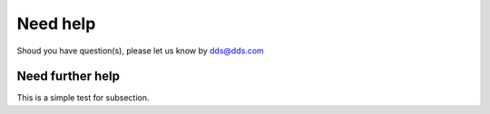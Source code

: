 Need help
=========
Shoud you have question(s), please let us know by dds@dds.com


Need further help
^^^^^^^^^^^^^^^^^
This is a simple test for subsection.